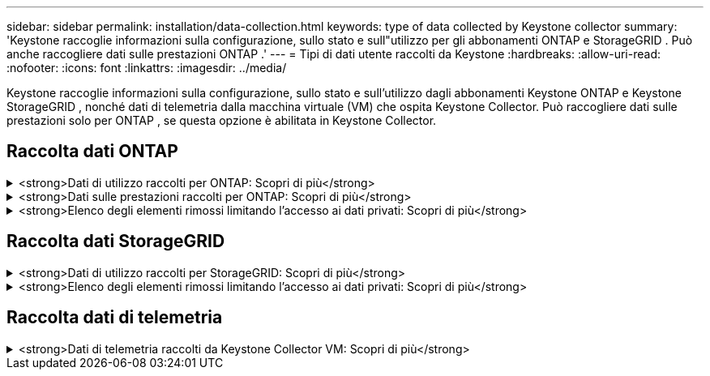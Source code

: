 ---
sidebar: sidebar 
permalink: installation/data-collection.html 
keywords: type of data collected by Keystone collector 
summary: 'Keystone raccoglie informazioni sulla configurazione, sullo stato e sull"utilizzo per gli abbonamenti ONTAP e StorageGRID .  Può anche raccogliere dati sulle prestazioni ONTAP .' 
---
= Tipi di dati utente raccolti da Keystone
:hardbreaks:
:allow-uri-read: 
:nofooter: 
:icons: font
:linkattrs: 
:imagesdir: ../media/


[role="lead"]
Keystone raccoglie informazioni sulla configurazione, sullo stato e sull'utilizzo dagli abbonamenti Keystone ONTAP e Keystone StorageGRID , nonché dati di telemetria dalla macchina virtuale (VM) che ospita Keystone Collector.  Può raccogliere dati sulle prestazioni solo per ONTAP , se questa opzione è abilitata in Keystone Collector.



== Raccolta dati ONTAP

.<strong>Dati di utilizzo raccolti per ONTAP: Scopri di più</strong>
[%collapsible]
====
L'elenco seguente è un campione rappresentativo dei dati sul consumo di capacità raccolti per ONTAP:

* Cluster
+
** ClusterUUID
** Nome del cluster
** Numero di serie
** Posizione (in base al valore immesso nel cluster ONTAP )
** Contatto
** Versione


* Nodi
+
** Numero di serie
** Nome del nodo


* Volumi
+
** Nome aggregato
** Nome del volume
** VolumeInstanceUUID
** Flag IsCloneVolume
** Flag IsFlexGroupConstituent
** Flag IsSpaceEnforcementLogical
** Flag IsSpaceReportingLogical
** Spazio logico utilizzato da Afs
** PercentSnapshotSpace
** PerformanceTierInactiveUserData
** PerformanceTierInactiveUserDataPercent
** Nome QoSAdaptivePolicyGroup
** Nome QoSPolicyGroup
** Misurare
** Usato
** FisicoUsato
** Dimensioni utilizzate dalle istantanee
** Tipo
** VolumeStyleExtended
** Nome del server virtuale
** Flag IsVsRoot


* VServer
+
** NomeVserver
** VserverUUID
** Sottotipo


* Aggregati di stoccaggio
+
** Tipo di archiviazione
** Nome aggregato
** UUID aggregato


* Archivi di oggetti aggregati
+
** NomeArchivioOggetto
** ObjectStoreUUID
** Tipo di fornitore
** Nome aggregato


* Clona volumi
+
** FlexClone
** Misurare
** Usato
** Vserver
** Tipo
** ParentVolume
** ParentVserver
** IsConstituent
** SplitEstimate
** Stato
** FlexCloneUsedPercent


* LUN di archiviazione
+
** UUID LUN
** Nome LUN
** Misurare
** Usato
** Flag IsReserved
** Flag IsRequested
** Nome unità logica
** QoSPolicyUUID
** Nome della politica QoSPolicy
** VolumeUUID
** NomeVolume
** SVMUUID
** Nome SVM


* Volumi di archiviazione
+
** VolumeInstanceUUID
** NomeVolume
** Nome SVM
** SVMUUID
** QoSPolicyUUID
** Nome della politica QoSPolicy
** CapacitàTierFootprint
** Impronta di livello di prestazione
** Impronta totale
** Politica di suddivisione in livelli
** Flag IsProtected
** Flag IsDestination
** Usato
** FisicoUsato
** CloneParentUUID
** Spazio logico utilizzato da Afs


* Gruppi di policy QoS
+
** PolicyGroup
** QoSPolicyUUID
** Massima produttività
** Portata minima
** Massima capacità IOPS
** Velocità massima in MBps
** MinThroughputIOPS
** Velocità minima di trasmissione MBps
** Flag condiviso


* Gruppi di policy QoS adattive ONTAP
+
** Nome della politica QoSPolicy
** QoSPolicyUUID
** Picco IOPS
** PeakIOPSAllocation
** Minimo IOPS assoluto
** IOPS previsti
** Allocazione IOPS prevista
** Dimensione del blocco


* Impronte
+
** Vserver
** Volume
** Impronta totale
** VolumeBlocksFootprintBin0
** VolumeBlocksFootprintBin1


* Cluster MetroCluster
+
** ClusterUUID
** Nome del cluster
** RemoteClusterUUID
** NomeCluserRemoto
** Stato di configurazione locale
** Stato di configurazione remoto
** Modalità


* Metriche di osservabilità del collettore
+
** Orario di raccolta
** Interrogazione dell'endpoint API Active IQ Unified Manager
** Tempo di risposta
** Numero di record
** IP dell'istanza AIQUMInstance
** ID CollectorInstance




====
.<strong>Dati sulle prestazioni raccolti per ONTAP: Scopri di più</strong>
[%collapsible]
====
L'elenco seguente è un campione rappresentativo dei dati sulle prestazioni raccolti per ONTAP:

* Nome del cluster
* UUID del cluster
* ID oggetto
* NomeVolume
* UUID dell'istanza del volume
* Vserver
* VserverUUID
* Nodo seriale
* Versione ONTAP
* Versione AIQUM
* Aggregato
* AggregateUUID
* ResourceKey
* Marca temporale
* IOPSPerTb
* Latenza
* ReadLatency
* Scrivi MBps
* QoSMinThroughputLatency
* Latenza QoSNBlade
* UsedHeadRoom
* CacheMissRatio
* AltroLatenza
* QoSAggregateLatency
* IOPS
* QoSNetworkLetency
* AvailableOps
* Latenza di scrittura
* Latenza QoSCloud
* QoSClusterInterconnectLatency
* Altri MBps
* Latenza QoSCop
* Latenza QoSDBlade
* Utilizzo
* LeggiIOPS
* MBps
* Altri IOPS
* QoSPolicyGroupLatency
* Lettura MBps
* QoSSyncSnapmirrorLatency
* ScriviIOPS


====
.<strong>Elenco degli elementi rimossi limitando l'accesso ai dati privati: Scopri di più</strong>
[%collapsible]
====
Quando l'opzione *Rimuovi dati privati* è abilitata su Keystone Collector, le seguenti informazioni sull'utilizzo vengono eliminate per ONTAP.  Questa opzione è abilitata per impostazione predefinita.

* Nome del cluster
* Posizione del cluster
* Contatto del cluster
* Nome del nodo
* Nome aggregato
* Nome del volume
* Nome QoSAdaptivePolicyGroup
* Nome QoSPolicyGroup
* Nome del server virtuale
* Nome LUN di archiviazione
* Nome aggregato
* Nome unità logica
* Nome SVM
* IP dell'istanza AIQUMInstance
* FlexClone
* NomeClusterRemoto


====


== Raccolta dati StorageGRID

.<strong>Dati di utilizzo raccolti per StorageGRID: Scopri di più</strong>
[%collapsible]
====
L'elenco seguente è un campione rappresentativo del `Logical Data` raccolti per StorageGRID:

* ID StorageGRID
* ID account
* Nome utente
* Quota account in byte
* Nome del bucket
* Conteggio oggetti bucket
* Byte di dati del bucket


L'elenco seguente è un campione rappresentativo del `Physical Data` raccolti per StorageGRID:

* ID StorageGRID
* Nodo ID
* ID del sito
* Nome del sito
* Esempio
* Byte di utilizzo dello storage StorageGRID
* Metadati di utilizzo dello storage StorageGRID Byte


====
.<strong>Elenco degli elementi rimossi limitando l'accesso ai dati privati: Scopri di più</strong>
[%collapsible]
====
Quando l'opzione *Rimuovi dati privati* è abilitata su Keystone Collector, le seguenti informazioni sull'utilizzo vengono eliminate per StorageGRID.  Questa opzione è abilitata per impostazione predefinita.

* Nome utente
* Nome del secchio
* Nome del sito
* Nome istanza/nodo


====


== Raccolta dati di telemetria

.<strong>Dati di telemetria raccolti da Keystone Collector VM: Scopri di più</strong>
[%collapsible]
====
L'elenco seguente è un campione rappresentativo dei dati di telemetria raccolti per i sistemi Keystone :

* Informazioni di sistema
+
** Nome del sistema operativo
** Versione del sistema operativo
** ID del sistema operativo
** Nome host del sistema
** Indirizzo IP predefinito del sistema


* Utilizzo delle risorse di sistema
+
** Tempo di attività del sistema
** Numero di core della CPU
** Carico di sistema (1 min, 5 min, 15 min)
** Memoria totale
** Memoria libera
** Memoria disponibile
** Memoria condivisa
** Memoria buffer
** Memoria memorizzata nella cache
** Scambio totale
** Scambio gratuito
** Scambio memorizzato nella cache
** Nome del file system del disco
** Dimensione del disco
** Disco utilizzato
** Disco disponibile
** Percentuale di utilizzo del disco
** Punto di montaggio del disco


* Pacchetti installati
* Configurazione del collettore
* Registri di servizio
+
** Registri di servizio dai servizi Keystone




====